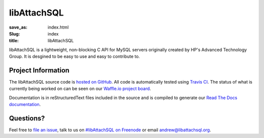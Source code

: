 libAttachSQL
============

:save_as: index.html
:Slug: index
:title: libAttachSQL

libAttachSQL is a lightweight, non-blocking C API for MySQL servers originally created by HP's Advanced Technology Group.  It is desgined to be easy to use and easy to contribute to.

Project Information
-------------------
The libAttachSQL source code is `hosted on GitHub <https://github.com/libattachsql/libattachsql>`_.  All code is automatically tested using `Travis CI <https://travis-ci.org/libattachsql/libattachsql>`_.  The status of what is currently being worked on can be seen on our `Waffle.io project board <https://waffle.io/libattachsql/libattachsql>`_.

Documentation is in reStructuredText files included in the source and is compiled to generate our `Read The Docs documentation <http://docs.libattachsql.org/>`_.

Questions?
----------
Feel free to `file an issue <https://github.com/libattachsql/libattachsql/issues/new>`_, talk to us on `#libAttachSQL on Freenode <irc://chat.freenode.net/libAttachSQL>`_ or email `andrew@libattachsql.org <mailto:andrew@libattachsql.org>`_.

